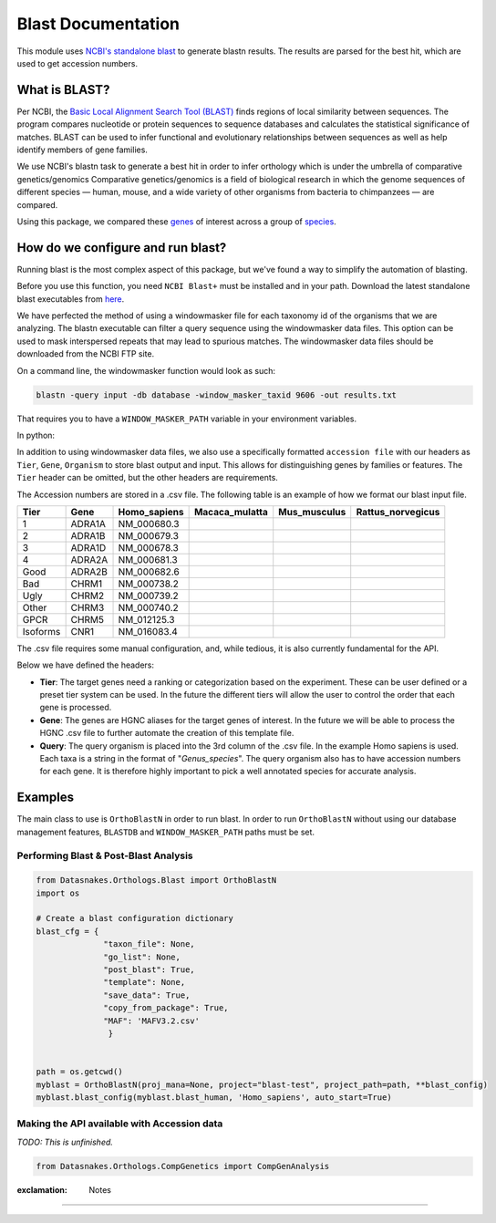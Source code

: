 Blast Documentation
===================

This module uses `NCBI's standalone
blast <https://blast.ncbi.nlm.nih.gov/Blast.cgi?PAGE_TYPE=BlastDocs&DOC_TYPE=Download>`__
to generate blastn results. The results are parsed for the best hit,
which are used to get accession numbers.

What is BLAST?
--------------

Per NCBI, the `Basic Local Alignment Search Tool
(BLAST) <https://blast.ncbi.nlm.nih.gov/Blast.cgi>`__ finds regions of
local similarity between sequences. The program compares nucleotide or
protein sequences to sequence databases and calculates the statistical
significance of matches. BLAST can be used to infer functional and
evolutionary relationships between sequences as well as help identify
members of gene families.

We use NCBI's blastn task to generate a best hit in order to infer
orthology which is under the umbrella of comparative genetics/genomics
Comparative genetics/genomics is a field of biological research in which
the genome sequences of different species — human, mouse, and a wide
variety of other organisms from bacteria to chimpanzees — are compared.

Using this package, we compared these
`genes <http://www.guidetopharmacology.org/targets.jsp>`__ of interest
across a group of
`species <ftp://ftp.ncbi.nlm.nih.gov/genomes/refseq/vertebrate_mammalian/>`__.

How do we configure and run blast?
----------------------------------

Running blast is the most complex aspect of this package, but we've
found a way to simplify the automation of blasting.

Before you use this function, you need ``NCBI Blast+`` must be installed
and in your path. Download the latest standalone blast executables from
`here <ftp://ftp.ncbi.nlm.nih.gov/blast/executables/blast+/LATEST/>`__.

We have perfected the method of using a windowmasker file for each
taxonomy id of the organisms that we are analyzing. The blastn
executable can filter a query sequence using the windowmasker data
files. This option can be used to mask interspersed repeats that may
lead to spurious matches. The windowmasker data files should be
downloaded from the NCBI FTP site.

On a command line, the windowmasker function would look as such:

.. code:: bash

    blastn -query input -db database -window_masker_taxid 9606 -out results.txt

That requires you to have a ``WINDOW_MASKER_PATH`` variable in your
environment variables.

In python:

.. code:: python

In addition to using windowmasker data files, we also use a specifically
formatted ``accession file`` with our headers as ``Tier``, ``Gene``,
``Organism`` to store blast output and input. This allows for
distinguishing genes by families or features. The ``Tier`` header can be
omitted, but the other headers are requirements.

The Accession numbers are stored in a .csv file. The following table is
an example of how we format our blast input file.

+------------+----------+-----------------+-------------------+-----------------+----------------------+
| Tier       | Gene     | Homo\_sapiens   | Macaca\_mulatta   | Mus\_musculus   | Rattus\_norvegicus   |
+============+==========+=================+===================+=================+======================+
| 1          | ADRA1A   | NM\_000680.3    |                   |                 |                      |
+------------+----------+-----------------+-------------------+-----------------+----------------------+
| 2          | ADRA1B   | NM\_000679.3    |                   |                 |                      |
+------------+----------+-----------------+-------------------+-----------------+----------------------+
| 3          | ADRA1D   | NM\_000678.3    |                   |                 |                      |
+------------+----------+-----------------+-------------------+-----------------+----------------------+
| 4          | ADRA2A   | NM\_000681.3    |                   |                 |                      |
+------------+----------+-----------------+-------------------+-----------------+----------------------+
| Good       | ADRA2B   | NM\_000682.6    |                   |                 |                      |
+------------+----------+-----------------+-------------------+-----------------+----------------------+
| Bad        | CHRM1    | NM\_000738.2    |                   |                 |                      |
+------------+----------+-----------------+-------------------+-----------------+----------------------+
| Ugly       | CHRM2    | NM\_000739.2    |                   |                 |                      |
+------------+----------+-----------------+-------------------+-----------------+----------------------+
| Other      | CHRM3    | NM\_000740.2    |                   |                 |                      |
+------------+----------+-----------------+-------------------+-----------------+----------------------+
| GPCR       | CHRM5    | NM\_012125.3    |                   |                 |                      |
+------------+----------+-----------------+-------------------+-----------------+----------------------+
| Isoforms   | CNR1     | NM\_016083.4    |                   |                 |                      |
+------------+----------+-----------------+-------------------+-----------------+----------------------+

The .csv file requires some manual configuration, and, while tedious, it
is also currently fundamental for the API.

Below we have defined the headers:

-  **Tier**: The target genes need a ranking or categorization based on
   the experiment. These can be user defined or a preset tier system can
   be used. In the future the different tiers will allow the user to
   control the order that each gene is processed.

-  **Gene**: The genes are HGNC aliases for the target genes of
   interest. In the future we will be able to process the HGNC .csv file
   to further automate the creation of this template file.

-  **Query**: The query organism is placed into the 3rd column of the
   .csv file. In the example Homo sapiens is used. Each taxa is a string
   in the format of "*Genus\_species*". The query organism also has to
   have accession numbers for each gene. It is therefore highly
   important to pick a well annotated species for accurate analysis.

Examples
--------

The main class to use is ``OrthoBlastN`` in order to run blast. In order
to run ``OrthoBlastN`` without using our database management features,
``BLASTDB`` and ``WINDOW_MASKER_PATH`` paths must be set.

Performing Blast & Post-Blast Analysis
''''''''''''''''''''''''''''''''''''''

.. code:: python

    from Datasnakes.Orthologs.Blast import OrthoBlastN
    import os

    # Create a blast configuration dictionary
    blast_cfg = {
                  "taxon_file": None,
                  "go_list": None,
                  "post_blast": True,
                  "template": None,
                  "save_data": True,
                  "copy_from_package": True,
                  "MAF": 'MAFV3.2.csv'
                   }


    path = os.getcwd()
    myblast = OrthoBlastN(proj_mana=None, project="blast-test", project_path=path, **blast_config)
    myblast.blast_config(myblast.blast_human, 'Homo_sapiens', auto_start=True)

Making the API available with Accession data
''''''''''''''''''''''''''''''''''''''''''''

*TODO: This is unfinished.*

.. code:: python

    from Datasnakes.Orthologs.CompGenetics import CompGenAnalysis

:exclamation: Notes
-------------------
